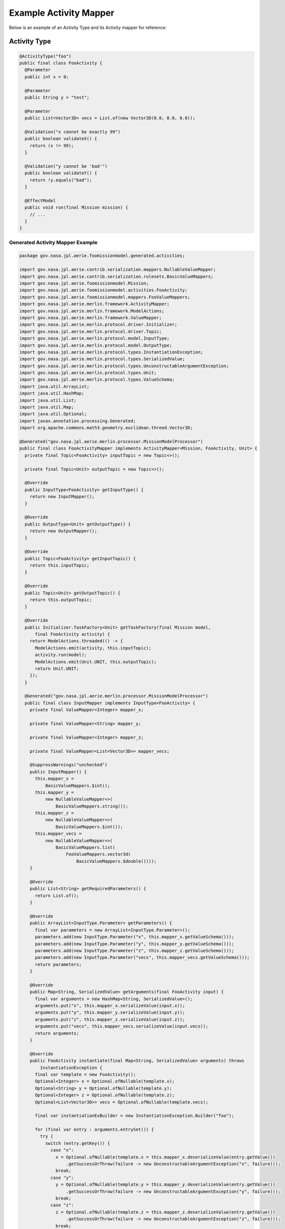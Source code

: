 Example Activity Mapper
=======================

Below is an example of an Activity Type and its Activity mapper for
reference:

Activity Type
~~~~~~~~~~~~~

.. code:: java

   @ActivityType("foo")
   public final class FooActivity {
     @Parameter
     public int x = 0;

     @Parameter
     public String y = "test";

     @Parameter
     public List<Vector3D> vecs = List.of(new Vector3D(0.0, 0.0, 0.0));

     @Validation("x cannot be exactly 99")
     public boolean validateX() {
       return (x != 99);
     }

     @Validation("y cannot be 'bad'")
     public boolean validateY() {
       return !y.equals("bad");
     }

     @EffectModel
     public void run(final Mission mission) {
       // ...
     }
   }

Generated Activity Mapper Example
---------------------------------

.. code:: java

   package gov.nasa.jpl.aerie.foomissionmodel.generated.activities;

   import gov.nasa.jpl.aerie.contrib.serialization.mappers.NullableValueMapper;
   import gov.nasa.jpl.aerie.contrib.serialization.rulesets.BasicValueMappers;
   import gov.nasa.jpl.aerie.foomissionmodel.Mission;
   import gov.nasa.jpl.aerie.foomissionmodel.activities.FooActivity;
   import gov.nasa.jpl.aerie.foomissionmodel.mappers.FooValueMappers;
   import gov.nasa.jpl.aerie.merlin.framework.ActivityMapper;
   import gov.nasa.jpl.aerie.merlin.framework.ModelActions;
   import gov.nasa.jpl.aerie.merlin.framework.ValueMapper;
   import gov.nasa.jpl.aerie.merlin.protocol.driver.Initializer;
   import gov.nasa.jpl.aerie.merlin.protocol.driver.Topic;
   import gov.nasa.jpl.aerie.merlin.protocol.model.InputType;
   import gov.nasa.jpl.aerie.merlin.protocol.model.OutputType;
   import gov.nasa.jpl.aerie.merlin.protocol.types.InstantiationException;
   import gov.nasa.jpl.aerie.merlin.protocol.types.SerializedValue;
   import gov.nasa.jpl.aerie.merlin.protocol.types.UnconstructableArgumentException;
   import gov.nasa.jpl.aerie.merlin.protocol.types.Unit;
   import gov.nasa.jpl.aerie.merlin.protocol.types.ValueSchema;
   import java.util.ArrayList;
   import java.util.HashMap;
   import java.util.List;
   import java.util.Map;
   import java.util.Optional;
   import javax.annotation.processing.Generated;
   import org.apache.commons.math3.geometry.euclidean.threed.Vector3D;

   @Generated("gov.nasa.jpl.aerie.merlin.processor.MissionModelProcessor")
   public final class FooActivityMapper implements ActivityMapper<Mission, FooActivity, Unit> {
     private final Topic<FooActivity> inputTopic = new Topic<>();

     private final Topic<Unit> outputTopic = new Topic<>();

     @Override
     public InputType<FooActivity> getInputType() {
       return new InputMapper();
     }

     @Override
     public OutputType<Unit> getOutputType() {
       return new OutputMapper();
     }

     @Override
     public Topic<FooActivity> getInputTopic() {
       return this.inputTopic;
     }

     @Override
     public Topic<Unit> getOutputTopic() {
       return this.outputTopic;
     }

     @Override
     public Initializer.TaskFactory<Unit> getTaskFactory(final Mission model,
         final FooActivity activity) {
       return ModelActions.threaded(() -> {
         ModelActions.emit(activity, this.inputTopic);
         activity.run(model);
         ModelActions.emit(Unit.UNIT, this.outputTopic);
         return Unit.UNIT;
       });
     }

     @Generated("gov.nasa.jpl.aerie.merlin.processor.MissionModelProcessor")
     public final class InputMapper implements InputType<FooActivity> {
       private final ValueMapper<Integer> mapper_x;

       private final ValueMapper<String> mapper_y;

       private final ValueMapper<Integer> mapper_z;

       private final ValueMapper<List<Vector3D>> mapper_vecs;

       @SuppressWarnings("unchecked")
       public InputMapper() {
         this.mapper_x =
             BasicValueMappers.$int();
         this.mapper_y =
             new NullableValueMapper<>(
                 BasicValueMappers.string());
         this.mapper_z =
             new NullableValueMapper<>(
                 BasicValueMappers.$int());
         this.mapper_vecs =
             new NullableValueMapper<>(
                 BasicValueMappers.list(
                     FooValueMappers.vector3d(
                         BasicValueMappers.$double())));
       }

       @Override
       public List<String> getRequiredParameters() {
         return List.of();
       }

       @Override
       public ArrayList<InputType.Parameter> getParameters() {
         final var parameters = new ArrayList<InputType.Parameter>();
         parameters.add(new InputType.Parameter("x", this.mapper_x.getValueSchema()));
         parameters.add(new InputType.Parameter("y", this.mapper_y.getValueSchema()));
         parameters.add(new InputType.Parameter("z", this.mapper_z.getValueSchema()));
         parameters.add(new InputType.Parameter("vecs", this.mapper_vecs.getValueSchema()));
         return parameters;
       }

       @Override
       public Map<String, SerializedValue> getArguments(final FooActivity input) {
         final var arguments = new HashMap<String, SerializedValue>();
         arguments.put("x", this.mapper_x.serializeValue(input.x));
         arguments.put("y", this.mapper_y.serializeValue(input.y));
         arguments.put("z", this.mapper_z.serializeValue(input.z));
         arguments.put("vecs", this.mapper_vecs.serializeValue(input.vecs));
         return arguments;
       }

       @Override
       public FooActivity instantiate(final Map<String, SerializedValue> arguments) throws
           InstantiationException {
         final var template = new FooActivity();
         Optional<Integer> x = Optional.ofNullable(template.x);
         Optional<String> y = Optional.ofNullable(template.y);
         Optional<Integer> z = Optional.ofNullable(template.z);
         Optional<List<Vector3D>> vecs = Optional.ofNullable(template.vecs);

         final var instantiationExBuilder = new InstantiationException.Builder("foo");

         for (final var entry : arguments.entrySet()) {
           try {
             switch (entry.getKey()) {
               case "x":
                 x = Optional.ofNullable(template.x = this.mapper_x.deserializeValue(entry.getValue())
                     .getSuccessOrThrow(failure -> new UnconstructableArgumentException("x", failure)));
                 break;
               case "y":
                 y = Optional.ofNullable(template.y = this.mapper_y.deserializeValue(entry.getValue())
                     .getSuccessOrThrow(failure -> new UnconstructableArgumentException("y", failure)));
                 break;
               case "z":
                 z = Optional.ofNullable(template.z = this.mapper_z.deserializeValue(entry.getValue())
                     .getSuccessOrThrow(failure -> new UnconstructableArgumentException("z", failure)));
                 break;
               case "vecs":
                 vecs = Optional.ofNullable(template.vecs = this.mapper_vecs.deserializeValue(entry.getValue())
                     .getSuccessOrThrow(failure -> new UnconstructableArgumentException("vecs", failure)));
                 break;
               default:
                 instantiationExBuilder.withExtraneousArgument(entry.getKey());
             }
           } catch (final UnconstructableArgumentException e) {
             instantiationExBuilder.withUnconstructableArgument(e.parameterName, e.failure);
           }
         }

         x.ifPresentOrElse(
             value -> instantiationExBuilder.withValidArgument("x", this.mapper_x.serializeValue(value)),
             () -> instantiationExBuilder.withMissingArgument("x", this.mapper_x.getValueSchema()));
         y.ifPresentOrElse(
             value -> instantiationExBuilder.withValidArgument("y", this.mapper_y.serializeValue(value)),
             () -> instantiationExBuilder.withMissingArgument("y", this.mapper_y.getValueSchema()));
         z.ifPresentOrElse(
             value -> instantiationExBuilder.withValidArgument("z", this.mapper_z.serializeValue(value)),
             () -> instantiationExBuilder.withMissingArgument("z", this.mapper_z.getValueSchema()));
         vecs.ifPresentOrElse(
             value -> instantiationExBuilder.withValidArgument("vecs", this.mapper_vecs.serializeValue(value)),
             () -> instantiationExBuilder.withMissingArgument("vecs", this.mapper_vecs.getValueSchema()));

         instantiationExBuilder.throwIfAny();
         return template;
       }

       @Override
       public List<InputType.ValidationNotice> getValidationFailures(final FooActivity input) {
         final var notices = new ArrayList<InputType.ValidationNotice>();
         if (!input.validateX()) notices.add(new InputType.ValidationNotice(List.of("x"), "x cannot be exactly 99"));
         if (!input.validateY()) notices.add(new InputType.ValidationNotice(List.of("y"), "y cannot be 'bad'"));
         return notices;
       }
     }

     public static final class OutputMapper implements OutputType<Unit> {
       private final ValueMapper<Unit> computedAttributesValueMapper = BasicValueMappers.$unit();

       @Override
       public ValueSchema getSchema() {
         return this.computedAttributesValueMapper.getValueSchema();
       }

       @Override
       public SerializedValue serialize(final Unit returnValue) {
         return this.computedAttributesValueMapper.serializeValue(returnValue);
       }
     }
   }
